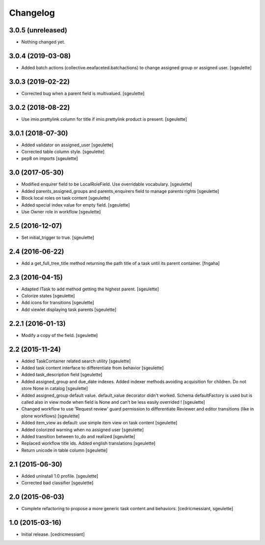 Changelog
=========

3.0.5 (unreleased)
------------------

- Nothing changed yet.


3.0.4 (2019-03-08)
------------------

- Added batch actions (collective.eeafaceted.batchactions) to change assigned group or assigned user.
  [sgeulette]

3.0.3 (2019-02-22)
------------------

- Corrected bug when a parent field is multivalued.
  [sgeulette]

3.0.2 (2018-08-22)
------------------

- Use imio.prettylink column for title if imio.prettylink product is present.
  [sgeulette]

3.0.1 (2018-07-30)
------------------

- Added validator on assigned_user
  [sgeulette]
- Corrected table column style.
  [sgeulette]
- pep8 on imports
  [sgeulette]

3.0 (2017-05-30)
----------------

- Modified enquirer field to be LocalRoleField. Use overridable vocabulary.
  [sgeulette]
- Added parents_assigned_groups and parents_enquirers field to manage parents rights
  [sgeulette]
- Block local roles on task content
  [sgeulette]
- Added special index value for empty field.
  [sgeulette]
- Use Owner role in workflow
  [sgeulette]

2.5 (2016-12-07)
----------------

- Set initial_trigger to true.
  [sgeulette]

2.4 (2016-06-22)
----------------

- Add a get_full_tree_title method returning the path title of a task until its parent container.
  [fngaha]


2.3 (2016-04-15)
----------------

- Adapted ITask to add method getting the highest parent.
  [sgeulette]
- Colorize states
  [sgeulette]
- Add icons for transitions
  [sgeulette]
- Add viewlet displaying task parents
  [sgeulette]

2.2.1 (2016-01-13)
------------------

- Modify a copy of the field.
  [sgeulette]

2.2 (2015-11-24)
----------------

- Added TaskContainer related search utility
  [sgeulette]
- Added task content interface to differentiate from behavior
  [sgeulette]
- Added task_description field
  [sgeulette]
- Added assigned_group and due_date indexes. Added indexer methods avoiding acquisition for children. Do not store None in catalog
  [sgeulette]
- Added assigned_group default value. default_value decorator didn't worked.
  Schema defaultFactory is used but is called also in view mode when field is None and can't be less easily overrided !
  [sgeulette]
- Changed workflow to use 'Request review' guard permission to differentiate Reviewer and editor transitions (like in plone workflows)
  [sgeulette]
- Added item_view as default: use simple item view on task content
  [sgeulette]
- Added colorized warning when no assigned user
  [sgeulette]
- Added transition between to_do and realized
  [sgeulette]
- Replaced workflow title ids. Added english translations
  [sgeulette]
- Return unicode in table column
  [sgeulette]

2.1 (2015-06-30)
----------------

- Added uninstall 1.0 profile.
  [sgeulette]
- Corrected bad classifier
  [sgeulette]


2.0 (2015-06-03)
----------------

- Complete refactoring to propose a more generic task content and behaviors.
  [cedricmessiant, sgeulette]


1.0 (2015-03-16)
----------------

- Initial release.
  [cedricmessiant]
